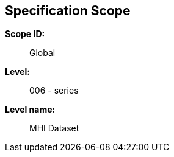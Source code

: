
[[sec_2]]
== Specification Scope

*Scope ID:*:: Global

*Level:*:: 006 - series

*Level name:*:: MHI Dataset
